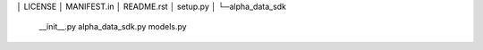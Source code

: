 │  LICENSE
│  MANIFEST.in
│  README.rst
│  setup.py
│
└─alpha_data_sdk
    __init__.py
    alpha_data_sdk.py
    models.py
